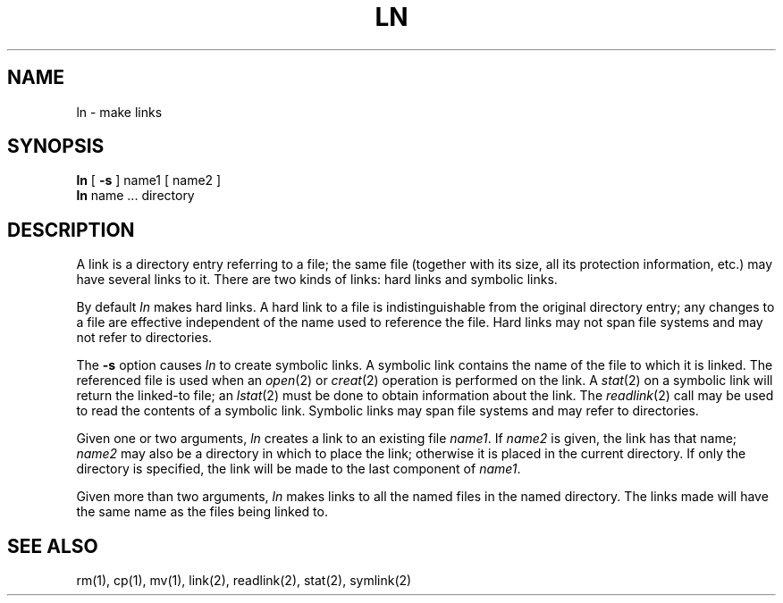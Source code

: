 .TH LN 1 "17 March 1982"
.UC 4
.SH NAME
ln \- make links
.SH SYNOPSIS
.B ln
[
.B \-s
]
name1 [ name2 ]
.br
.B ln
name ... directory
.SH DESCRIPTION
A link is a directory entry referring
to a file; the same file (together with
its size, all its protection
information, etc.)
may have several links to it.
There are two kinds of links: hard links and symbolic links.
.PP
By default
.I ln
makes hard links.
A hard link to a file is indistinguishable from the
original directory entry; any changes to a
file are effective independent of the name used
to reference the file.
Hard links may not span file systems and may not refer to directories.
.PP
The
.B \-s
option causes
.I ln
to create symbolic links.
A symbolic link contains the name of the file to
which it is linked.  The referenced file is used when an
.IR open (2)
or
.IR creat (2)
operation is performed on the link.
A
.IR stat (2)
on a symbolic link will return the linked-to file; an
.IR lstat (2)
must be done to obtain information about the link.
The
.IR readlink (2)
call may be used to read the contents of a symbolic link.
Symbolic links may span file systems and may refer to directories.
.PP
Given one or two arguments,
.I ln
creates a link to an existing file
.IR name1 .
If
.I name2
is given, the link has that name;
.I name2
may also be a directory in which to place the link;
otherwise it is placed in the current directory.
If only the directory is specified, the link will be made
to the last component of
.IR name1 .
.PP
Given more than two arguments,
.I ln
makes links to all the named files in the named directory.
The links made will have the same name as the files being linked to.
.SH "SEE ALSO"
rm(1), cp(1), mv(1), link(2), readlink(2), stat(2), symlink(2)

